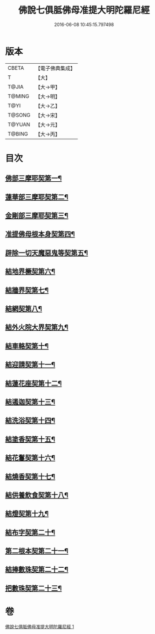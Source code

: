 #+TITLE: 佛說七俱胝佛母准提大明陀羅尼經 
#+DATE: 2016-06-08 10:45:15.797498

* 版本
 |     CBETA|【電子佛典集成】|
 |         T|【大】     |
 |     T@JIA|【大→甲】   |
 |    T@MING|【大→明】   |
 |      T@YI|【大→乙】   |
 |    T@SONG|【大→宋】   |
 |    T@YUAN|【大→元】   |
 |    T@BING|【大→丙】   |

* 目次
** [[file:KR6j0282_001.txt::001-0175b12][佛部三摩耶契第一¶]]
** [[file:KR6j0282_001.txt::001-0175b19][蓮華部三摩耶契第二¶]]
** [[file:KR6j0282_001.txt::001-0175b25][金剛部三摩耶契第三¶]]
** [[file:KR6j0282_001.txt::001-0175b29][准提佛母根本身契第四¶]]
** [[file:KR6j0282_001.txt::001-0175c6][辟除一切天魔惡鬼等契第五¶]]
** [[file:KR6j0282_001.txt::001-0175c13][結地界橛契第六¶]]
** [[file:KR6j0282_001.txt::001-0175c20][結牆界契第七¶]]
** [[file:KR6j0282_001.txt::001-0176a3][結網契第八¶]]
** [[file:KR6j0282_001.txt::001-0176a8][結外火院大界契第九¶]]
** [[file:KR6j0282_001.txt::001-0176a13][結車輅契第十¶]]
** [[file:KR6j0282_001.txt::001-0176a21][結迎請契第十一¶]]
** [[file:KR6j0282_001.txt::001-0176a27][結蓮花座契第十二¶]]
** [[file:KR6j0282_001.txt::001-0176b4][結遏迦契第十三¶]]
** [[file:KR6j0282_001.txt::001-0176b10][結洗浴契第十四¶]]
** [[file:KR6j0282_001.txt::001-0176b15][結塗香契第十五¶]]
** [[file:KR6j0282_001.txt::001-0176b20][結花鬘契第十六¶]]
** [[file:KR6j0282_001.txt::001-0176b25][結燒香契第十七¶]]
** [[file:KR6j0282_001.txt::001-0176b29][結供養飲食契第十八¶]]
** [[file:KR6j0282_001.txt::001-0176c4][結燈契第十九¶]]
** [[file:KR6j0282_001.txt::001-0176c8][結布字契第二十¶]]
** [[file:KR6j0282_001.txt::001-0177a9][第二根本契第二十一¶]]
** [[file:KR6j0282_001.txt::001-0177a16][結捧數珠契第二十二¶]]
** [[file:KR6j0282_001.txt::001-0177a20][把數珠契第二十三¶]]

* 卷
[[file:KR6j0282_001.txt][佛說七俱胝佛母准提大明陀羅尼經 1]]


